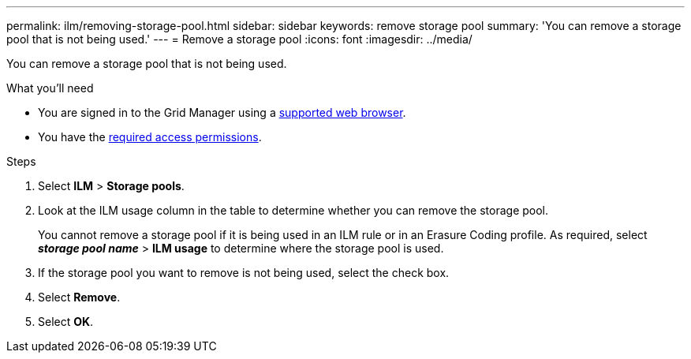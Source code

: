---
permalink: ilm/removing-storage-pool.html
sidebar: sidebar
keywords: remove storage pool
summary: 'You can remove a storage pool that is not being used.'
---
= Remove a storage pool
:icons: font
:imagesdir: ../media/

[.lead]
You can remove a storage pool that is not being used.

.What you'll need
* You are signed in to the Grid Manager using a xref:../admin/web-browser-requirements.adoc[supported web browser].
* You have the xref:../admin/admin-group-permissions.adoc[required access permissions].

.Steps

. Select *ILM* > *Storage pools*.

. Look at the ILM usage column in the table to determine whether you can remove the storage pool.
+
You cannot remove a storage pool if it is being used in an ILM rule or in an Erasure Coding profile. As required, select *_storage pool name_* > *ILM usage* to determine where the storage pool is used.

. If the storage pool you want to remove is not being used, select the check box.
. Select *Remove*.
. Select *OK*.
